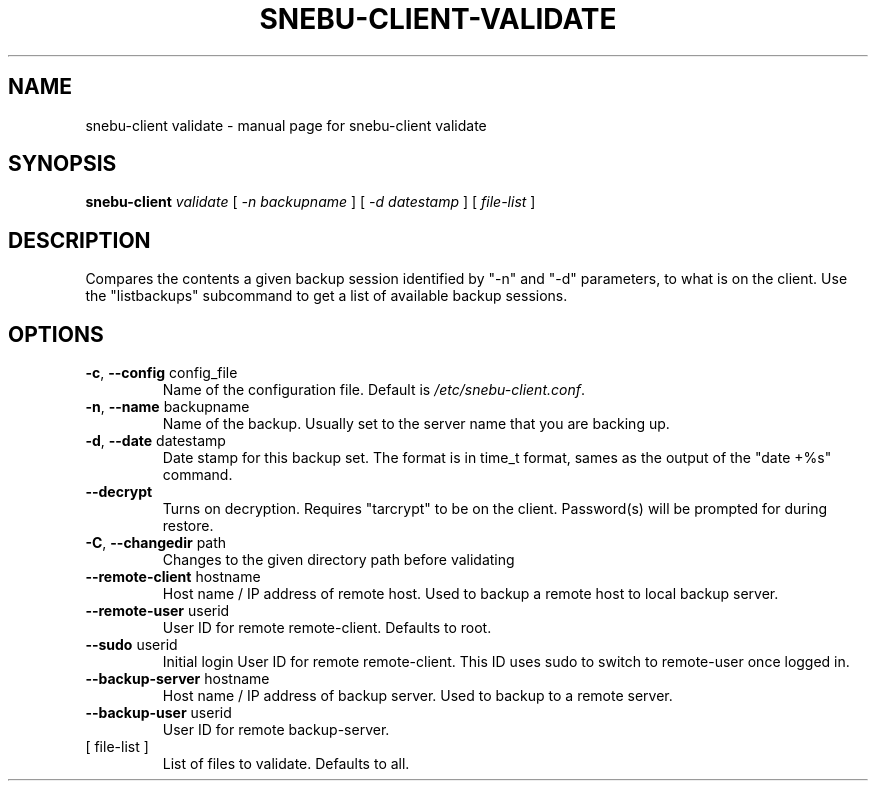 .na
.TH SNEBU-CLIENT-VALIDATE "1" "December 2020" "snebu-client validate" "User Commands"
.SH NAME
snebu-client validate \- manual page for snebu-client validate
.SH SYNOPSIS
.B snebu-client
\fI\,validate \/\fR[ \fI\,-n backupname \/\fR] [ \fI\,-d datestamp \/\fR] [ \fI\,file-list \/\fR]
.SH DESCRIPTION
Compares the contents a given backup session identified by "\-n" and "\-d"
parameters, to what is on the client.  Use the "listbackups" subcommand to
get a list of available
backup sessions.
.SH OPTIONS
.TP
\fB\-c\fR, \fB\-\-config\fR config_file
Name of the configuration file.  Default is
\fI\,/etc/snebu\-client.conf\/\fP.
.TP
\fB\-n\fR, \fB\-\-name\fR backupname
Name of the backup.  Usually set to the server
name that you are backing up.
.TP
\fB\-d\fR, \fB\-\-date\fR datestamp
Date stamp for this backup set.  The format is in
time_t format, sames as the output of the "date
+%s" command.
.TP
\fB\-\-decrypt\fR
Turns on decryption.  Requires "tarcrypt" to be
on the client.  Password(s) will be prompted for
during restore.
.TP
\fB\-C\fR, \fB\-\-changedir\fR path
Changes to the given directory path before
validating
.TP
\fB\-\-remote\-client\fR hostname
Host name / IP address of remote host.  Used to
backup a remote host to local backup server.
.TP
\fB\-\-remote\-user\fR userid
User ID for remote remote\-client.  Defaults to
root.
.TP
\fB\-\-sudo\fR userid
Initial login User ID for remote remote\-client.
This ID uses sudo to switch to remote\-user once
logged in.
.TP
\fB\-\-backup\-server\fR hostname
Host name / IP address of backup server.  Used to
backup to a remote server.
.TP
\fB\-\-backup\-user\fR userid
User ID for remote backup\-server.
.TP
[ file\-list ]
List of files to validate.  Defaults to all.
